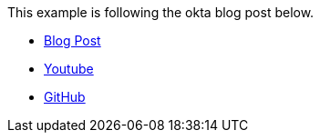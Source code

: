 This example is following the okta blog post below.

* https://developer.okta.com/blog/2020/06/17/angular-docker-spring-boot[Blog Post]
* https://www.youtube.com/watch?v=BKepFaIwCvo[Youtube]
* https://github.com/oktadeveloper/okta-angular-spring-boot-docker-example[GitHub]

